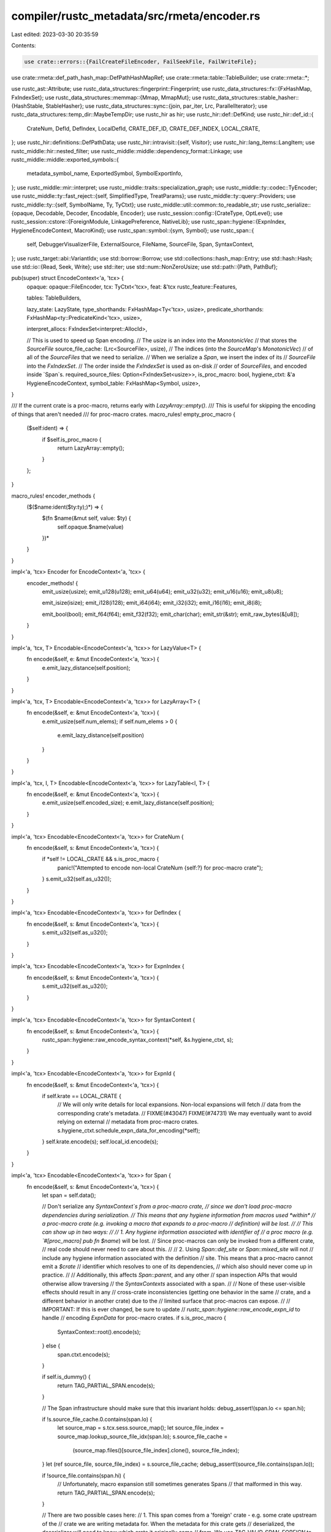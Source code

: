 compiler/rustc_metadata/src/rmeta/encoder.rs
============================================

Last edited: 2023-03-30 20:35:59

Contents:

.. code-block:: rs

    use crate::errors::{FailCreateFileEncoder, FailSeekFile, FailWriteFile};
use crate::rmeta::def_path_hash_map::DefPathHashMapRef;
use crate::rmeta::table::TableBuilder;
use crate::rmeta::*;

use rustc_ast::Attribute;
use rustc_data_structures::fingerprint::Fingerprint;
use rustc_data_structures::fx::{FxHashMap, FxIndexSet};
use rustc_data_structures::memmap::{Mmap, MmapMut};
use rustc_data_structures::stable_hasher::{HashStable, StableHasher};
use rustc_data_structures::sync::{join, par_iter, Lrc, ParallelIterator};
use rustc_data_structures::temp_dir::MaybeTempDir;
use rustc_hir as hir;
use rustc_hir::def::DefKind;
use rustc_hir::def_id::{
    CrateNum, DefId, DefIndex, LocalDefId, CRATE_DEF_ID, CRATE_DEF_INDEX, LOCAL_CRATE,
};
use rustc_hir::definitions::DefPathData;
use rustc_hir::intravisit::{self, Visitor};
use rustc_hir::lang_items::LangItem;
use rustc_middle::hir::nested_filter;
use rustc_middle::middle::dependency_format::Linkage;
use rustc_middle::middle::exported_symbols::{
    metadata_symbol_name, ExportedSymbol, SymbolExportInfo,
};
use rustc_middle::mir::interpret;
use rustc_middle::traits::specialization_graph;
use rustc_middle::ty::codec::TyEncoder;
use rustc_middle::ty::fast_reject::{self, SimplifiedType, TreatParams};
use rustc_middle::ty::query::Providers;
use rustc_middle::ty::{self, SymbolName, Ty, TyCtxt};
use rustc_middle::util::common::to_readable_str;
use rustc_serialize::{opaque, Decodable, Decoder, Encodable, Encoder};
use rustc_session::config::{CrateType, OptLevel};
use rustc_session::cstore::{ForeignModule, LinkagePreference, NativeLib};
use rustc_span::hygiene::{ExpnIndex, HygieneEncodeContext, MacroKind};
use rustc_span::symbol::{sym, Symbol};
use rustc_span::{
    self, DebuggerVisualizerFile, ExternalSource, FileName, SourceFile, Span, SyntaxContext,
};
use rustc_target::abi::VariantIdx;
use std::borrow::Borrow;
use std::collections::hash_map::Entry;
use std::hash::Hash;
use std::io::{Read, Seek, Write};
use std::iter;
use std::num::NonZeroUsize;
use std::path::{Path, PathBuf};

pub(super) struct EncodeContext<'a, 'tcx> {
    opaque: opaque::FileEncoder,
    tcx: TyCtxt<'tcx>,
    feat: &'tcx rustc_feature::Features,

    tables: TableBuilders,

    lazy_state: LazyState,
    type_shorthands: FxHashMap<Ty<'tcx>, usize>,
    predicate_shorthands: FxHashMap<ty::PredicateKind<'tcx>, usize>,

    interpret_allocs: FxIndexSet<interpret::AllocId>,

    // This is used to speed up Span encoding.
    // The `usize` is an index into the `MonotonicVec`
    // that stores the `SourceFile`
    source_file_cache: (Lrc<SourceFile>, usize),
    // The indices (into the `SourceMap`'s `MonotonicVec`)
    // of all of the `SourceFiles` that we need to serialize.
    // When we serialize a `Span`, we insert the index of its
    // `SourceFile` into the `FxIndexSet`.
    // The order inside the `FxIndexSet` is used as on-disk
    // order of `SourceFiles`, and encoded inside `Span`s.
    required_source_files: Option<FxIndexSet<usize>>,
    is_proc_macro: bool,
    hygiene_ctxt: &'a HygieneEncodeContext,
    symbol_table: FxHashMap<Symbol, usize>,
}

/// If the current crate is a proc-macro, returns early with `LazyArray::empty()`.
/// This is useful for skipping the encoding of things that aren't needed
/// for proc-macro crates.
macro_rules! empty_proc_macro {
    ($self:ident) => {
        if $self.is_proc_macro {
            return LazyArray::empty();
        }
    };
}

macro_rules! encoder_methods {
    ($($name:ident($ty:ty);)*) => {
        $(fn $name(&mut self, value: $ty) {
            self.opaque.$name(value)
        })*
    }
}

impl<'a, 'tcx> Encoder for EncodeContext<'a, 'tcx> {
    encoder_methods! {
        emit_usize(usize);
        emit_u128(u128);
        emit_u64(u64);
        emit_u32(u32);
        emit_u16(u16);
        emit_u8(u8);

        emit_isize(isize);
        emit_i128(i128);
        emit_i64(i64);
        emit_i32(i32);
        emit_i16(i16);
        emit_i8(i8);

        emit_bool(bool);
        emit_f64(f64);
        emit_f32(f32);
        emit_char(char);
        emit_str(&str);
        emit_raw_bytes(&[u8]);
    }
}

impl<'a, 'tcx, T> Encodable<EncodeContext<'a, 'tcx>> for LazyValue<T> {
    fn encode(&self, e: &mut EncodeContext<'a, 'tcx>) {
        e.emit_lazy_distance(self.position);
    }
}

impl<'a, 'tcx, T> Encodable<EncodeContext<'a, 'tcx>> for LazyArray<T> {
    fn encode(&self, e: &mut EncodeContext<'a, 'tcx>) {
        e.emit_usize(self.num_elems);
        if self.num_elems > 0 {
            e.emit_lazy_distance(self.position)
        }
    }
}

impl<'a, 'tcx, I, T> Encodable<EncodeContext<'a, 'tcx>> for LazyTable<I, T> {
    fn encode(&self, e: &mut EncodeContext<'a, 'tcx>) {
        e.emit_usize(self.encoded_size);
        e.emit_lazy_distance(self.position);
    }
}

impl<'a, 'tcx> Encodable<EncodeContext<'a, 'tcx>> for CrateNum {
    fn encode(&self, s: &mut EncodeContext<'a, 'tcx>) {
        if *self != LOCAL_CRATE && s.is_proc_macro {
            panic!("Attempted to encode non-local CrateNum {self:?} for proc-macro crate");
        }
        s.emit_u32(self.as_u32());
    }
}

impl<'a, 'tcx> Encodable<EncodeContext<'a, 'tcx>> for DefIndex {
    fn encode(&self, s: &mut EncodeContext<'a, 'tcx>) {
        s.emit_u32(self.as_u32());
    }
}

impl<'a, 'tcx> Encodable<EncodeContext<'a, 'tcx>> for ExpnIndex {
    fn encode(&self, s: &mut EncodeContext<'a, 'tcx>) {
        s.emit_u32(self.as_u32());
    }
}

impl<'a, 'tcx> Encodable<EncodeContext<'a, 'tcx>> for SyntaxContext {
    fn encode(&self, s: &mut EncodeContext<'a, 'tcx>) {
        rustc_span::hygiene::raw_encode_syntax_context(*self, &s.hygiene_ctxt, s);
    }
}

impl<'a, 'tcx> Encodable<EncodeContext<'a, 'tcx>> for ExpnId {
    fn encode(&self, s: &mut EncodeContext<'a, 'tcx>) {
        if self.krate == LOCAL_CRATE {
            // We will only write details for local expansions. Non-local expansions will fetch
            // data from the corresponding crate's metadata.
            // FIXME(#43047) FIXME(#74731) We may eventually want to avoid relying on external
            // metadata from proc-macro crates.
            s.hygiene_ctxt.schedule_expn_data_for_encoding(*self);
        }
        self.krate.encode(s);
        self.local_id.encode(s);
    }
}

impl<'a, 'tcx> Encodable<EncodeContext<'a, 'tcx>> for Span {
    fn encode(&self, s: &mut EncodeContext<'a, 'tcx>) {
        let span = self.data();

        // Don't serialize any `SyntaxContext`s from a proc-macro crate,
        // since we don't load proc-macro dependencies during serialization.
        // This means that any hygiene information from macros used *within*
        // a proc-macro crate (e.g. invoking a macro that expands to a proc-macro
        // definition) will be lost.
        //
        // This can show up in two ways:
        //
        // 1. Any hygiene information associated with identifier of
        // a proc macro (e.g. `#[proc_macro] pub fn $name`) will be lost.
        // Since proc-macros can only be invoked from a different crate,
        // real code should never need to care about this.
        //
        // 2. Using `Span::def_site` or `Span::mixed_site` will not
        // include any hygiene information associated with the definition
        // site. This means that a proc-macro cannot emit a `$crate`
        // identifier which resolves to one of its dependencies,
        // which also should never come up in practice.
        //
        // Additionally, this affects `Span::parent`, and any other
        // span inspection APIs that would otherwise allow traversing
        // the `SyntaxContexts` associated with a span.
        //
        // None of these user-visible effects should result in any
        // cross-crate inconsistencies (getting one behavior in the same
        // crate, and a different behavior in another crate) due to the
        // limited surface that proc-macros can expose.
        //
        // IMPORTANT: If this is ever changed, be sure to update
        // `rustc_span::hygiene::raw_encode_expn_id` to handle
        // encoding `ExpnData` for proc-macro crates.
        if s.is_proc_macro {
            SyntaxContext::root().encode(s);
        } else {
            span.ctxt.encode(s);
        }

        if self.is_dummy() {
            return TAG_PARTIAL_SPAN.encode(s);
        }

        // The Span infrastructure should make sure that this invariant holds:
        debug_assert!(span.lo <= span.hi);

        if !s.source_file_cache.0.contains(span.lo) {
            let source_map = s.tcx.sess.source_map();
            let source_file_index = source_map.lookup_source_file_idx(span.lo);
            s.source_file_cache =
                (source_map.files()[source_file_index].clone(), source_file_index);
        }
        let (ref source_file, source_file_index) = s.source_file_cache;
        debug_assert!(source_file.contains(span.lo));

        if !source_file.contains(span.hi) {
            // Unfortunately, macro expansion still sometimes generates Spans
            // that malformed in this way.
            return TAG_PARTIAL_SPAN.encode(s);
        }

        // There are two possible cases here:
        // 1. This span comes from a 'foreign' crate - e.g. some crate upstream of the
        // crate we are writing metadata for. When the metadata for *this* crate gets
        // deserialized, the deserializer will need to know which crate it originally came
        // from. We use `TAG_VALID_SPAN_FOREIGN` to indicate that a `CrateNum` should
        // be deserialized after the rest of the span data, which tells the deserializer
        // which crate contains the source map information.
        // 2. This span comes from our own crate. No special handling is needed - we just
        // write `TAG_VALID_SPAN_LOCAL` to let the deserializer know that it should use
        // our own source map information.
        //
        // If we're a proc-macro crate, we always treat this as a local `Span`.
        // In `encode_source_map`, we serialize foreign `SourceFile`s into our metadata
        // if we're a proc-macro crate.
        // This allows us to avoid loading the dependencies of proc-macro crates: all of
        // the information we need to decode `Span`s is stored in the proc-macro crate.
        let (tag, metadata_index) = if source_file.is_imported() && !s.is_proc_macro {
            // To simplify deserialization, we 'rebase' this span onto the crate it originally came
            // from (the crate that 'owns' the file it references. These rebased 'lo' and 'hi'
            // values are relative to the source map information for the 'foreign' crate whose
            // CrateNum we write into the metadata. This allows `imported_source_files` to binary
            // search through the 'foreign' crate's source map information, using the
            // deserialized 'lo' and 'hi' values directly.
            //
            // All of this logic ensures that the final result of deserialization is a 'normal'
            // Span that can be used without any additional trouble.
            let metadata_index = {
                // Introduce a new scope so that we drop the 'lock()' temporary
                match &*source_file.external_src.lock() {
                    ExternalSource::Foreign { metadata_index, .. } => *metadata_index,
                    src => panic!("Unexpected external source {src:?}"),
                }
            };

            (TAG_VALID_SPAN_FOREIGN, metadata_index)
        } else {
            // Record the fact that we need to encode the data for this `SourceFile`
            let source_files =
                s.required_source_files.as_mut().expect("Already encoded SourceMap!");
            let (metadata_index, _) = source_files.insert_full(source_file_index);
            let metadata_index: u32 =
                metadata_index.try_into().expect("cannot export more than U32_MAX files");

            (TAG_VALID_SPAN_LOCAL, metadata_index)
        };

        // Encode the start position relative to the file start, so we profit more from the
        // variable-length integer encoding.
        let lo = span.lo - source_file.start_pos;

        // Encode length which is usually less than span.hi and profits more
        // from the variable-length integer encoding that we use.
        let len = span.hi - span.lo;

        tag.encode(s);
        lo.encode(s);
        len.encode(s);

        // Encode the index of the `SourceFile` for the span, in order to make decoding faster.
        metadata_index.encode(s);

        if tag == TAG_VALID_SPAN_FOREIGN {
            // This needs to be two lines to avoid holding the `s.source_file_cache`
            // while calling `cnum.encode(s)`
            let cnum = s.source_file_cache.0.cnum;
            cnum.encode(s);
        }
    }
}

impl<'a, 'tcx> Encodable<EncodeContext<'a, 'tcx>> for Symbol {
    fn encode(&self, s: &mut EncodeContext<'a, 'tcx>) {
        // if symbol preinterned, emit tag and symbol index
        if self.is_preinterned() {
            s.opaque.emit_u8(SYMBOL_PREINTERNED);
            s.opaque.emit_u32(self.as_u32());
        } else {
            // otherwise write it as string or as offset to it
            match s.symbol_table.entry(*self) {
                Entry::Vacant(o) => {
                    s.opaque.emit_u8(SYMBOL_STR);
                    let pos = s.opaque.position();
                    o.insert(pos);
                    s.emit_str(self.as_str());
                }
                Entry::Occupied(o) => {
                    let x = *o.get();
                    s.emit_u8(SYMBOL_OFFSET);
                    s.emit_usize(x);
                }
            }
        }
    }
}

impl<'a, 'tcx> TyEncoder for EncodeContext<'a, 'tcx> {
    const CLEAR_CROSS_CRATE: bool = true;

    type I = TyCtxt<'tcx>;

    fn position(&self) -> usize {
        self.opaque.position()
    }

    fn type_shorthands(&mut self) -> &mut FxHashMap<Ty<'tcx>, usize> {
        &mut self.type_shorthands
    }

    fn predicate_shorthands(&mut self) -> &mut FxHashMap<ty::PredicateKind<'tcx>, usize> {
        &mut self.predicate_shorthands
    }

    fn encode_alloc_id(&mut self, alloc_id: &rustc_middle::mir::interpret::AllocId) {
        let (index, _) = self.interpret_allocs.insert_full(*alloc_id);

        index.encode(self);
    }
}

// Shorthand for `$self.$tables.$table.set($def_id.index, $self.lazy_value($value))`, which would
// normally need extra variables to avoid errors about multiple mutable borrows.
macro_rules! record {
    ($self:ident.$tables:ident.$table:ident[$def_id:expr] <- $value:expr) => {{
        {
            let value = $value;
            let lazy = $self.lazy(value);
            $self.$tables.$table.set($def_id.index, lazy);
        }
    }};
}

// Shorthand for `$self.$tables.$table.set($def_id.index, $self.lazy_value($value))`, which would
// normally need extra variables to avoid errors about multiple mutable borrows.
macro_rules! record_array {
    ($self:ident.$tables:ident.$table:ident[$def_id:expr] <- $value:expr) => {{
        {
            let value = $value;
            let lazy = $self.lazy_array(value);
            $self.$tables.$table.set($def_id.index, lazy);
        }
    }};
}

impl<'a, 'tcx> EncodeContext<'a, 'tcx> {
    fn emit_lazy_distance(&mut self, position: NonZeroUsize) {
        let pos = position.get();
        let distance = match self.lazy_state {
            LazyState::NoNode => bug!("emit_lazy_distance: outside of a metadata node"),
            LazyState::NodeStart(start) => {
                let start = start.get();
                assert!(pos <= start);
                start - pos
            }
            LazyState::Previous(last_pos) => {
                assert!(
                    last_pos <= position,
                    "make sure that the calls to `lazy*` \
                     are in the same order as the metadata fields",
                );
                position.get() - last_pos.get()
            }
        };
        self.lazy_state = LazyState::Previous(NonZeroUsize::new(pos).unwrap());
        self.emit_usize(distance);
    }

    fn lazy<T: ParameterizedOverTcx, B: Borrow<T::Value<'tcx>>>(&mut self, value: B) -> LazyValue<T>
    where
        T::Value<'tcx>: Encodable<EncodeContext<'a, 'tcx>>,
    {
        let pos = NonZeroUsize::new(self.position()).unwrap();

        assert_eq!(self.lazy_state, LazyState::NoNode);
        self.lazy_state = LazyState::NodeStart(pos);
        value.borrow().encode(self);
        self.lazy_state = LazyState::NoNode;

        assert!(pos.get() <= self.position());

        LazyValue::from_position(pos)
    }

    fn lazy_array<T: ParameterizedOverTcx, I: IntoIterator<Item = B>, B: Borrow<T::Value<'tcx>>>(
        &mut self,
        values: I,
    ) -> LazyArray<T>
    where
        T::Value<'tcx>: Encodable<EncodeContext<'a, 'tcx>>,
    {
        let pos = NonZeroUsize::new(self.position()).unwrap();

        assert_eq!(self.lazy_state, LazyState::NoNode);
        self.lazy_state = LazyState::NodeStart(pos);
        let len = values.into_iter().map(|value| value.borrow().encode(self)).count();
        self.lazy_state = LazyState::NoNode;

        assert!(pos.get() <= self.position());

        LazyArray::from_position_and_num_elems(pos, len)
    }

    fn encode_info_for_items(&mut self) {
        self.encode_info_for_mod(CRATE_DEF_ID, self.tcx.hir().root_module());

        // Proc-macro crates only export proc-macro items, which are looked
        // up using `proc_macro_data`
        if self.is_proc_macro {
            return;
        }

        self.tcx.hir().visit_all_item_likes_in_crate(self);
    }

    fn encode_def_path_table(&mut self) {
        let table = self.tcx.def_path_table();
        if self.is_proc_macro {
            for def_index in std::iter::once(CRATE_DEF_INDEX)
                .chain(self.tcx.resolutions(()).proc_macros.iter().map(|p| p.local_def_index))
            {
                let def_key = self.lazy(table.def_key(def_index));
                let def_path_hash = table.def_path_hash(def_index);
                self.tables.def_keys.set(def_index, def_key);
                self.tables.def_path_hashes.set(def_index, def_path_hash);
            }
        } else {
            for (def_index, def_key, def_path_hash) in table.enumerated_keys_and_path_hashes() {
                let def_key = self.lazy(def_key);
                self.tables.def_keys.set(def_index, def_key);
                self.tables.def_path_hashes.set(def_index, *def_path_hash);
            }
        }
    }

    fn encode_def_path_hash_map(&mut self) -> LazyValue<DefPathHashMapRef<'static>> {
        self.lazy(DefPathHashMapRef::BorrowedFromTcx(self.tcx.def_path_hash_to_def_index_map()))
    }

    fn encode_source_map(&mut self) -> LazyTable<u32, LazyValue<rustc_span::SourceFile>> {
        let source_map = self.tcx.sess.source_map();
        let all_source_files = source_map.files();

        // By replacing the `Option` with `None`, we ensure that we can't
        // accidentally serialize any more `Span`s after the source map encoding
        // is done.
        let required_source_files = self.required_source_files.take().unwrap();

        let working_directory = &self.tcx.sess.opts.working_dir;

        let mut adapted = TableBuilder::default();

        // Only serialize `SourceFile`s that were used during the encoding of a `Span`.
        //
        // The order in which we encode source files is important here: the on-disk format for
        // `Span` contains the index of the corresponding `SourceFile`.
        for (on_disk_index, &source_file_index) in required_source_files.iter().enumerate() {
            let source_file = &all_source_files[source_file_index];
            // Don't serialize imported `SourceFile`s, unless we're in a proc-macro crate.
            assert!(!source_file.is_imported() || self.is_proc_macro);

            // At export time we expand all source file paths to absolute paths because
            // downstream compilation sessions can have a different compiler working
            // directory, so relative paths from this or any other upstream crate
            // won't be valid anymore.
            //
            // At this point we also erase the actual on-disk path and only keep
            // the remapped version -- as is necessary for reproducible builds.
            let mut source_file = match source_file.name {
                FileName::Real(ref original_file_name) => {
                    let adapted_file_name = source_map
                        .path_mapping()
                        .to_embeddable_absolute_path(original_file_name.clone(), working_directory);

                    if adapted_file_name != *original_file_name {
                        let mut adapted: SourceFile = (**source_file).clone();
                        adapted.name = FileName::Real(adapted_file_name);
                        adapted.name_hash = {
                            let mut hasher: StableHasher = StableHasher::new();
                            adapted.name.hash(&mut hasher);
                            hasher.finish::<u128>()
                        };
                        Lrc::new(adapted)
                    } else {
                        // Nothing to adapt
                        source_file.clone()
                    }
                }
                // expanded code, not from a file
                _ => source_file.clone(),
            };

            // We're serializing this `SourceFile` into our crate metadata,
            // so mark it as coming from this crate.
            // This also ensures that we don't try to deserialize the
            // `CrateNum` for a proc-macro dependency - since proc macro
            // dependencies aren't loaded when we deserialize a proc-macro,
            // trying to remap the `CrateNum` would fail.
            if self.is_proc_macro {
                Lrc::make_mut(&mut source_file).cnum = LOCAL_CRATE;
            }

            let on_disk_index: u32 =
                on_disk_index.try_into().expect("cannot export more than U32_MAX files");
            adapted.set(on_disk_index, self.lazy(source_file));
        }

        adapted.encode(&mut self.opaque)
    }

    fn encode_crate_root(&mut self) -> LazyValue<CrateRoot> {
        let tcx = self.tcx;
        let mut stats: Vec<(&'static str, usize)> = Vec::with_capacity(32);

        macro_rules! stat {
            ($label:literal, $f:expr) => {{
                let orig_pos = self.position();
                let res = $f();
                stats.push(($label, self.position() - orig_pos));
                res
            }};
        }

        // We have already encoded some things. Get their combined size from the current position.
        stats.push(("preamble", self.position()));

        let (crate_deps, dylib_dependency_formats) =
            stat!("dep", || (self.encode_crate_deps(), self.encode_dylib_dependency_formats()));

        let lib_features = stat!("lib-features", || self.encode_lib_features());

        let stability_implications =
            stat!("stability-implications", || self.encode_stability_implications());

        let (lang_items, lang_items_missing) = stat!("lang-items", || {
            (self.encode_lang_items(), self.encode_lang_items_missing())
        });

        let diagnostic_items = stat!("diagnostic-items", || self.encode_diagnostic_items());

        let native_libraries = stat!("native-libs", || self.encode_native_libraries());

        let foreign_modules = stat!("foreign-modules", || self.encode_foreign_modules());

        _ = stat!("def-path-table", || self.encode_def_path_table());

        // Encode the def IDs of traits, for rustdoc and diagnostics.
        let traits = stat!("traits", || self.encode_traits());

        // Encode the def IDs of impls, for coherence checking.
        let impls = stat!("impls", || self.encode_impls());

        let incoherent_impls = stat!("incoherent-impls", || self.encode_incoherent_impls());

        _ = stat!("mir", || self.encode_mir());

        _ = stat!("items", || {
            self.encode_def_ids();
            self.encode_info_for_items();
        });

        let interpret_alloc_index = stat!("interpret-alloc-index", || {
            let mut interpret_alloc_index = Vec::new();
            let mut n = 0;
            trace!("beginning to encode alloc ids");
            loop {
                let new_n = self.interpret_allocs.len();
                // if we have found new ids, serialize those, too
                if n == new_n {
                    // otherwise, abort
                    break;
                }
                trace!("encoding {} further alloc ids", new_n - n);
                for idx in n..new_n {
                    let id = self.interpret_allocs[idx];
                    let pos = self.position() as u32;
                    interpret_alloc_index.push(pos);
                    interpret::specialized_encode_alloc_id(self, tcx, id);
                }
                n = new_n;
            }
            self.lazy_array(interpret_alloc_index)
        });

        // Encode the proc macro data. This affects `tables`, so we need to do this before we
        // encode the tables. This overwrites def_keys, so it must happen after
        // encode_def_path_table.
        let proc_macro_data = stat!("proc-macro-data", || self.encode_proc_macros());

        let tables = stat!("tables", || self.tables.encode(&mut self.opaque));

        let debugger_visualizers =
            stat!("debugger-visualizers", || self.encode_debugger_visualizers());

        // Encode exported symbols info. This is prefetched in `encode_metadata` so we encode
        // this as late as possible to give the prefetching as much time as possible to complete.
        let exported_symbols = stat!("exported-symbols", || {
            self.encode_exported_symbols(&tcx.exported_symbols(LOCAL_CRATE))
        });

        // Encode the hygiene data.
        // IMPORTANT: this *must* be the last thing that we encode (other than `SourceMap`). The
        // process of encoding other items (e.g. `optimized_mir`) may cause us to load data from
        // the incremental cache. If this causes us to deserialize a `Span`, then we may load
        // additional `SyntaxContext`s into the global `HygieneData`. Therefore, we need to encode
        // the hygiene data last to ensure that we encode any `SyntaxContext`s that might be used.
        let (syntax_contexts, expn_data, expn_hashes) = stat!("hygiene", || self.encode_hygiene());

        let def_path_hash_map = stat!("def-path-hash-map", || self.encode_def_path_hash_map());

        // Encode source_map. This needs to be done last, because encoding `Span`s tells us which
        // `SourceFiles` we actually need to encode.
        let source_map = stat!("source-map", || self.encode_source_map());

        let root = stat!("final", || {
            let attrs = tcx.hir().krate_attrs();
            self.lazy(CrateRoot {
                name: tcx.crate_name(LOCAL_CRATE),
                extra_filename: tcx.sess.opts.cg.extra_filename.clone(),
                triple: tcx.sess.opts.target_triple.clone(),
                hash: tcx.crate_hash(LOCAL_CRATE),
                stable_crate_id: tcx.def_path_hash(LOCAL_CRATE.as_def_id()).stable_crate_id(),
                required_panic_strategy: tcx.required_panic_strategy(LOCAL_CRATE),
                panic_in_drop_strategy: tcx.sess.opts.unstable_opts.panic_in_drop,
                edition: tcx.sess.edition(),
                has_global_allocator: tcx.has_global_allocator(LOCAL_CRATE),
                has_alloc_error_handler: tcx.has_alloc_error_handler(LOCAL_CRATE),
                has_panic_handler: tcx.has_panic_handler(LOCAL_CRATE),
                has_default_lib_allocator: tcx
                    .sess
                    .contains_name(&attrs, sym::default_lib_allocator),
                proc_macro_data,
                debugger_visualizers,
                compiler_builtins: tcx.sess.contains_name(&attrs, sym::compiler_builtins),
                needs_allocator: tcx.sess.contains_name(&attrs, sym::needs_allocator),
                needs_panic_runtime: tcx.sess.contains_name(&attrs, sym::needs_panic_runtime),
                no_builtins: tcx.sess.contains_name(&attrs, sym::no_builtins),
                panic_runtime: tcx.sess.contains_name(&attrs, sym::panic_runtime),
                profiler_runtime: tcx.sess.contains_name(&attrs, sym::profiler_runtime),
                symbol_mangling_version: tcx.sess.opts.get_symbol_mangling_version(),

                crate_deps,
                dylib_dependency_formats,
                lib_features,
                stability_implications,
                lang_items,
                diagnostic_items,
                lang_items_missing,
                native_libraries,
                foreign_modules,
                source_map,
                traits,
                impls,
                incoherent_impls,
                exported_symbols,
                interpret_alloc_index,
                tables,
                syntax_contexts,
                expn_data,
                expn_hashes,
                def_path_hash_map,
            })
        });

        let total_bytes = self.position();

        let computed_total_bytes: usize = stats.iter().map(|(_, size)| size).sum();
        assert_eq!(total_bytes, computed_total_bytes);

        if tcx.sess.opts.unstable_opts.meta_stats {
            self.opaque.flush();

            // Rewind and re-read all the metadata to count the zero bytes we wrote.
            let pos_before_rewind = self.opaque.file().stream_position().unwrap();
            let mut zero_bytes = 0;
            self.opaque.file().rewind().unwrap();
            let file = std::io::BufReader::new(self.opaque.file());
            for e in file.bytes() {
                if e.unwrap() == 0 {
                    zero_bytes += 1;
                }
            }
            assert_eq!(self.opaque.file().stream_position().unwrap(), pos_before_rewind);

            stats.sort_by_key(|&(_, usize)| usize);

            let prefix = "meta-stats";
            let perc = |bytes| (bytes * 100) as f64 / total_bytes as f64;

            eprintln!("{prefix} METADATA STATS");
            eprintln!("{} {:<23}{:>10}", prefix, "Section", "Size");
            eprintln!("{prefix} ----------------------------------------------------------------");
            for (label, size) in stats {
                eprintln!(
                    "{} {:<23}{:>10} ({:4.1}%)",
                    prefix,
                    label,
                    to_readable_str(size),
                    perc(size)
                );
            }
            eprintln!("{prefix} ----------------------------------------------------------------");
            eprintln!(
                "{} {:<23}{:>10} (of which {:.1}% are zero bytes)",
                prefix,
                "Total",
                to_readable_str(total_bytes),
                perc(zero_bytes)
            );
            eprintln!("{prefix}");
        }

        root
    }
}

/// Returns whether an attribute needs to be recorded in metadata, that is, if it's usable and
/// useful in downstream crates. Local-only attributes are an obvious example, but some
/// rustdoc-specific attributes can equally be of use while documenting the current crate only.
///
/// Removing these superfluous attributes speeds up compilation by making the metadata smaller.
///
/// Note: the `is_def_id_public` parameter is used to cache whether the given `DefId` has a public
/// visibility: this is a piece of data that can be computed once per defid, and not once per
/// attribute. Some attributes would only be usable downstream if they are public.
#[inline]
fn should_encode_attr(
    tcx: TyCtxt<'_>,
    attr: &Attribute,
    def_id: LocalDefId,
    is_def_id_public: &mut Option<bool>,
) -> bool {
    if rustc_feature::is_builtin_only_local(attr.name_or_empty()) {
        // Attributes marked local-only don't need to be encoded for downstream crates.
        false
    } else if attr.doc_str().is_some() {
        // We keep all public doc comments because they might be "imported" into downstream crates
        // if they use `#[doc(inline)]` to copy an item's documentation into their own.
        *is_def_id_public.get_or_insert_with(|| tcx.effective_visibilities(()).is_exported(def_id))
    } else if attr.has_name(sym::doc) {
        // If this is a `doc` attribute, and it's marked `inline` (as in `#[doc(inline)]`), we can
        // remove it. It won't be inlinable in downstream crates.
        attr.meta_item_list().map(|l| l.iter().any(|l| !l.has_name(sym::inline))).unwrap_or(false)
    } else {
        true
    }
}

fn should_encode_visibility(def_kind: DefKind) -> bool {
    match def_kind {
        DefKind::Mod
        | DefKind::Struct
        | DefKind::Union
        | DefKind::Enum
        | DefKind::Variant
        | DefKind::Trait
        | DefKind::TyAlias
        | DefKind::ForeignTy
        | DefKind::TraitAlias
        | DefKind::AssocTy
        | DefKind::Fn
        | DefKind::Const
        | DefKind::Static(..)
        | DefKind::Ctor(..)
        | DefKind::AssocFn
        | DefKind::AssocConst
        | DefKind::Macro(..)
        | DefKind::Use
        | DefKind::ForeignMod
        | DefKind::OpaqueTy
        | DefKind::ImplTraitPlaceholder
        | DefKind::Impl
        | DefKind::Field => true,
        DefKind::TyParam
        | DefKind::ConstParam
        | DefKind::LifetimeParam
        | DefKind::AnonConst
        | DefKind::InlineConst
        | DefKind::GlobalAsm
        | DefKind::Closure
        | DefKind::Generator
        | DefKind::ExternCrate => false,
    }
}

fn should_encode_stability(def_kind: DefKind) -> bool {
    match def_kind {
        DefKind::Mod
        | DefKind::Ctor(..)
        | DefKind::Variant
        | DefKind::Field
        | DefKind::Struct
        | DefKind::AssocTy
        | DefKind::AssocFn
        | DefKind::AssocConst
        | DefKind::TyParam
        | DefKind::ConstParam
        | DefKind::Static(..)
        | DefKind::Const
        | DefKind::Fn
        | DefKind::ForeignMod
        | DefKind::TyAlias
        | DefKind::OpaqueTy
        | DefKind::ImplTraitPlaceholder
        | DefKind::Enum
        | DefKind::Union
        | DefKind::Impl
        | DefKind::Trait
        | DefKind::TraitAlias
        | DefKind::Macro(..)
        | DefKind::ForeignTy => true,
        DefKind::Use
        | DefKind::LifetimeParam
        | DefKind::AnonConst
        | DefKind::InlineConst
        | DefKind::GlobalAsm
        | DefKind::Closure
        | DefKind::Generator
        | DefKind::ExternCrate => false,
    }
}

/// Whether we should encode MIR.
///
/// Computing, optimizing and encoding the MIR is a relatively expensive operation.
/// We want to avoid this work when not required. Therefore:
/// - we only compute `mir_for_ctfe` on items with const-eval semantics;
/// - we skip `optimized_mir` for check runs.
///
/// Return a pair, resp. for CTFE and for LLVM.
fn should_encode_mir(tcx: TyCtxt<'_>, def_id: LocalDefId) -> (bool, bool) {
    match tcx.def_kind(def_id) {
        // Constructors
        DefKind::Ctor(_, _) => {
            let mir_opt_base = tcx.sess.opts.output_types.should_codegen()
                || tcx.sess.opts.unstable_opts.always_encode_mir;
            (true, mir_opt_base)
        }
        // Constants
        DefKind::AnonConst
        | DefKind::InlineConst
        | DefKind::AssocConst
        | DefKind::Static(..)
        | DefKind::Const => (true, false),
        // Full-fledged functions + closures
        DefKind::AssocFn | DefKind::Fn | DefKind::Closure => {
            let generics = tcx.generics_of(def_id);
            let needs_inline = (generics.requires_monomorphization(tcx)
                || tcx.codegen_fn_attrs(def_id).requests_inline())
                && tcx.sess.opts.output_types.should_codegen();
            // The function has a `const` modifier or is in a `#[const_trait]`.
            let is_const_fn = tcx.is_const_fn_raw(def_id.to_def_id())
                || tcx.is_const_default_method(def_id.to_def_id());
            let always_encode_mir = tcx.sess.opts.unstable_opts.always_encode_mir;
            (is_const_fn, needs_inline || always_encode_mir)
        }
        // Generators require optimized MIR to compute layout.
        DefKind::Generator => (false, true),
        // The others don't have MIR.
        _ => (false, false),
    }
}

fn should_encode_variances(def_kind: DefKind) -> bool {
    match def_kind {
        DefKind::Struct
        | DefKind::Union
        | DefKind::Enum
        | DefKind::Variant
        | DefKind::OpaqueTy
        | DefKind::ImplTraitPlaceholder
        | DefKind::Fn
        | DefKind::Ctor(..)
        | DefKind::AssocFn => true,
        DefKind::Mod
        | DefKind::Field
        | DefKind::AssocTy
        | DefKind::AssocConst
        | DefKind::TyParam
        | DefKind::ConstParam
        | DefKind::Static(..)
        | DefKind::Const
        | DefKind::ForeignMod
        | DefKind::TyAlias
        | DefKind::Impl
        | DefKind::Trait
        | DefKind::TraitAlias
        | DefKind::Macro(..)
        | DefKind::ForeignTy
        | DefKind::Use
        | DefKind::LifetimeParam
        | DefKind::AnonConst
        | DefKind::InlineConst
        | DefKind::GlobalAsm
        | DefKind::Closure
        | DefKind::Generator
        | DefKind::ExternCrate => false,
    }
}

fn should_encode_generics(def_kind: DefKind) -> bool {
    match def_kind {
        DefKind::Struct
        | DefKind::Union
        | DefKind::Enum
        | DefKind::Variant
        | DefKind::Trait
        | DefKind::TyAlias
        | DefKind::ForeignTy
        | DefKind::TraitAlias
        | DefKind::AssocTy
        | DefKind::Fn
        | DefKind::Const
        | DefKind::Static(..)
        | DefKind::Ctor(..)
        | DefKind::AssocFn
        | DefKind::AssocConst
        | DefKind::AnonConst
        | DefKind::InlineConst
        | DefKind::OpaqueTy
        | DefKind::ImplTraitPlaceholder
        | DefKind::Impl
        | DefKind::Field
        | DefKind::TyParam
        | DefKind::Closure
        | DefKind::Generator => true,
        DefKind::Mod
        | DefKind::ForeignMod
        | DefKind::ConstParam
        | DefKind::Macro(..)
        | DefKind::Use
        | DefKind::LifetimeParam
        | DefKind::GlobalAsm
        | DefKind::ExternCrate => false,
    }
}

fn should_encode_type(tcx: TyCtxt<'_>, def_id: LocalDefId, def_kind: DefKind) -> bool {
    match def_kind {
        DefKind::Struct
        | DefKind::Union
        | DefKind::Enum
        | DefKind::Variant
        | DefKind::Ctor(..)
        | DefKind::Field
        | DefKind::Fn
        | DefKind::Const
        | DefKind::Static(..)
        | DefKind::TyAlias
        | DefKind::OpaqueTy
        | DefKind::ForeignTy
        | DefKind::Impl
        | DefKind::AssocFn
        | DefKind::AssocConst
        | DefKind::Closure
        | DefKind::Generator
        | DefKind::ConstParam
        | DefKind::AnonConst
        | DefKind::InlineConst => true,

        DefKind::ImplTraitPlaceholder => {
            let parent_def_id = tcx.impl_trait_in_trait_parent(def_id.to_def_id());
            let assoc_item = tcx.associated_item(parent_def_id);
            match assoc_item.container {
                // Always encode an RPIT in an impl fn, since it always has a body
                ty::AssocItemContainer::ImplContainer => true,
                ty::AssocItemContainer::TraitContainer => {
                    // Encode an RPIT for a trait only if the trait has a default body
                    assoc_item.defaultness(tcx).has_value()
                }
            }
        }

        DefKind::AssocTy => {
            let assoc_item = tcx.associated_item(def_id);
            match assoc_item.container {
                ty::AssocItemContainer::ImplContainer => true,
                ty::AssocItemContainer::TraitContainer => assoc_item.defaultness(tcx).has_value(),
            }
        }
        DefKind::TyParam => {
            let hir::Node::GenericParam(param) = tcx.hir().get_by_def_id(def_id) else { bug!() };
            let hir::GenericParamKind::Type { default, .. } = param.kind else { bug!() };
            default.is_some()
        }

        DefKind::Trait
        | DefKind::TraitAlias
        | DefKind::Mod
        | DefKind::ForeignMod
        | DefKind::Macro(..)
        | DefKind::Use
        | DefKind::LifetimeParam
        | DefKind::GlobalAsm
        | DefKind::ExternCrate => false,
    }
}

fn should_encode_const(def_kind: DefKind) -> bool {
    match def_kind {
        DefKind::Const | DefKind::AssocConst | DefKind::AnonConst => true,

        DefKind::Struct
        | DefKind::Union
        | DefKind::Enum
        | DefKind::Variant
        | DefKind::Ctor(..)
        | DefKind::Field
        | DefKind::Fn
        | DefKind::Static(..)
        | DefKind::TyAlias
        | DefKind::OpaqueTy
        | DefKind::ImplTraitPlaceholder
        | DefKind::ForeignTy
        | DefKind::Impl
        | DefKind::AssocFn
        | DefKind::Closure
        | DefKind::Generator
        | DefKind::ConstParam
        | DefKind::InlineConst
        | DefKind::AssocTy
        | DefKind::TyParam
        | DefKind::Trait
        | DefKind::TraitAlias
        | DefKind::Mod
        | DefKind::ForeignMod
        | DefKind::Macro(..)
        | DefKind::Use
        | DefKind::LifetimeParam
        | DefKind::GlobalAsm
        | DefKind::ExternCrate => false,
    }
}

fn should_encode_trait_impl_trait_tys(tcx: TyCtxt<'_>, def_id: DefId) -> bool {
    if tcx.def_kind(def_id) != DefKind::AssocFn {
        return false;
    }

    let Some(item) = tcx.opt_associated_item(def_id) else { return false; };
    if item.container != ty::AssocItemContainer::ImplContainer {
        return false;
    }

    let Some(trait_item_def_id) = item.trait_item_def_id else { return false; };

    // FIXME(RPITIT): This does a somewhat manual walk through the signature
    // of the trait fn to look for any RPITITs, but that's kinda doing a lot
    // of work. We can probably remove this when we refactor RPITITs to be
    // associated types.
    tcx.fn_sig(trait_item_def_id).skip_binder().output().walk().any(|arg| {
        if let ty::GenericArgKind::Type(ty) = arg.unpack()
            && let ty::Alias(ty::Projection, data) = ty.kind()
            && tcx.def_kind(data.def_id) == DefKind::ImplTraitPlaceholder
        {
            true
        } else {
            false
        }
    })
}

impl<'a, 'tcx> EncodeContext<'a, 'tcx> {
    fn encode_attrs(&mut self, def_id: LocalDefId) {
        let tcx = self.tcx;
        let mut is_public: Option<bool> = None;

        let mut attrs = tcx
            .hir()
            .attrs(tcx.hir().local_def_id_to_hir_id(def_id))
            .iter()
            .filter(move |attr| should_encode_attr(tcx, attr, def_id, &mut is_public));

        record_array!(self.tables.attributes[def_id.to_def_id()] <- attrs.clone());
        if attrs.any(|attr| attr.may_have_doc_links()) {
            self.tables.may_have_doc_links.set(def_id.local_def_index, ());
        }
    }

    fn encode_def_ids(&mut self) {
        if self.is_proc_macro {
            return;
        }
        let tcx = self.tcx;
        for local_id in tcx.iter_local_def_id() {
            let def_id = local_id.to_def_id();
            let def_kind = tcx.opt_def_kind(local_id);
            let Some(def_kind) = def_kind else { continue };
            self.tables.opt_def_kind.set(def_id.index, def_kind);
            let def_span = tcx.def_span(local_id);
            record!(self.tables.def_span[def_id] <- def_span);
            self.encode_attrs(local_id);
            record!(self.tables.expn_that_defined[def_id] <- self.tcx.expn_that_defined(def_id));
            if let Some(ident_span) = tcx.def_ident_span(def_id) {
                record!(self.tables.def_ident_span[def_id] <- ident_span);
            }
            if def_kind.has_codegen_attrs() {
                record!(self.tables.codegen_fn_attrs[def_id] <- self.tcx.codegen_fn_attrs(def_id));
            }
            if should_encode_visibility(def_kind) {
                let vis =
                    self.tcx.local_visibility(local_id).map_id(|def_id| def_id.local_def_index);
                record!(self.tables.visibility[def_id] <- vis);
            }
            if should_encode_stability(def_kind) {
                self.encode_stability(def_id);
                self.encode_const_stability(def_id);
                self.encode_default_body_stability(def_id);
                self.encode_deprecation(def_id);
            }
            if should_encode_variances(def_kind) {
                let v = self.tcx.variances_of(def_id);
                record_array!(self.tables.variances_of[def_id] <- v);
            }
            if should_encode_generics(def_kind) {
                let g = tcx.generics_of(def_id);
                record!(self.tables.generics_of[def_id] <- g);
                record!(self.tables.explicit_predicates_of[def_id] <- self.tcx.explicit_predicates_of(def_id));
                let inferred_outlives = self.tcx.inferred_outlives_of(def_id);
                if !inferred_outlives.is_empty() {
                    record_array!(self.tables.inferred_outlives_of[def_id] <- inferred_outlives);
                }
            }
            if should_encode_type(tcx, local_id, def_kind) {
                record!(self.tables.type_of[def_id] <- self.tcx.type_of(def_id));
            }
            if let DefKind::TyParam = def_kind {
                let default = self.tcx.object_lifetime_default(def_id);
                record!(self.tables.object_lifetime_default[def_id] <- default);
            }
            if let DefKind::Trait | DefKind::TraitAlias = def_kind {
                record!(self.tables.super_predicates_of[def_id] <- self.tcx.super_predicates_of(def_id));
            }
            if let DefKind::Enum | DefKind::Struct | DefKind::Union = def_kind {
                let params_in_repr = self.tcx.params_in_repr(def_id);
                record!(self.tables.params_in_repr[def_id] <- params_in_repr);
            }
            if should_encode_trait_impl_trait_tys(tcx, def_id)
                && let Ok(table) = self.tcx.collect_return_position_impl_trait_in_trait_tys(def_id)
            {
                record!(self.tables.trait_impl_trait_tys[def_id] <- table);
            }
        }
        let inherent_impls = tcx.with_stable_hashing_context(|hcx| {
            tcx.crate_inherent_impls(()).inherent_impls.to_sorted(&hcx, true)
        });

        for (def_id, implementations) in inherent_impls {
            if implementations.is_empty() {
                continue;
            }
            record_array!(self.tables.inherent_impls[def_id.to_def_id()] <- implementations.iter().map(|&def_id| {
                assert!(def_id.is_local());
                def_id.index
            }));
        }
    }

    fn encode_enum_variant_info(&mut self, def: ty::AdtDef<'tcx>, index: VariantIdx) {
        let tcx = self.tcx;
        let variant = &def.variant(index);
        let def_id = variant.def_id;
        debug!("EncodeContext::encode_enum_variant_info({:?})", def_id);

        let data = VariantData {
            discr: variant.discr,
            ctor: variant.ctor.map(|(kind, def_id)| (kind, def_id.index)),
            is_non_exhaustive: variant.is_field_list_non_exhaustive(),
        };

        record!(self.tables.variant_data[def_id] <- data);
        self.tables.constness.set(def_id.index, hir::Constness::Const);
        record_array!(self.tables.children[def_id] <- variant.fields.iter().map(|f| {
            assert!(f.did.is_local());
            f.did.index
        }));
        if let Some((CtorKind::Fn, ctor_def_id)) = variant.ctor {
            // FIXME(eddyb) encode signature only in `encode_enum_variant_ctor`.
            record!(self.tables.fn_sig[def_id] <- tcx.fn_sig(ctor_def_id));
        }
    }

    fn encode_enum_variant_ctor(&mut self, def: ty::AdtDef<'tcx>, index: VariantIdx) {
        let variant = &def.variant(index);
        let Some((ctor_kind, def_id)) = variant.ctor else { return };
        debug!("EncodeContext::encode_enum_variant_ctor({:?})", def_id);

        // FIXME(eddyb) encode only the `CtorKind` for constructors.
        let data = VariantData {
            discr: variant.discr,
            ctor: Some((ctor_kind, def_id.index)),
            is_non_exhaustive: variant.is_field_list_non_exhaustive(),
        };

        record!(self.tables.variant_data[def_id] <- data);
        self.tables.constness.set(def_id.index, hir::Constness::Const);
        if ctor_kind == CtorKind::Fn {
            record!(self.tables.fn_sig[def_id] <- self.tcx.fn_sig(def_id));
        }
    }

    fn encode_info_for_mod(&mut self, local_def_id: LocalDefId, md: &hir::Mod<'_>) {
        let tcx = self.tcx;
        let def_id = local_def_id.to_def_id();
        debug!("EncodeContext::encode_info_for_mod({:?})", def_id);

        // If we are encoding a proc-macro crates, `encode_info_for_mod` will
        // only ever get called for the crate root. We still want to encode
        // the crate root for consistency with other crates (some of the resolver
        // code uses it). However, we skip encoding anything relating to child
        // items - we encode information about proc-macros later on.
        if self.is_proc_macro {
            // Encode this here because we don't do it in encode_def_ids.
            record!(self.tables.expn_that_defined[def_id] <- tcx.expn_that_defined(local_def_id));
        } else {
            record_array!(self.tables.children[def_id] <- iter::from_generator(|| {
                for item_id in md.item_ids {
                    match tcx.hir().item(*item_id).kind {
                        // Foreign items are planted into their parent modules
                        // from name resolution point of view.
                        hir::ItemKind::ForeignMod { items, .. } => {
                            for foreign_item in items {
                                yield foreign_item.id.owner_id.def_id.local_def_index;
                            }
                        }
                        // Only encode named non-reexport children, reexports are encoded
                        // separately and unnamed items are not used by name resolution.
                        hir::ItemKind::ExternCrate(..) => continue,
                        hir::ItemKind::Struct(ref vdata, _) => {
                            yield item_id.owner_id.def_id.local_def_index;
                            // Encode constructors which take a separate slot in value namespace.
                            if let Some(ctor_hir_id) = vdata.ctor_hir_id() {
                                yield tcx.hir().local_def_id(ctor_hir_id).local_def_index;
                            }
                        }
                        _ if tcx.def_key(item_id.owner_id.to_def_id()).get_opt_name().is_some() => {
                            yield item_id.owner_id.def_id.local_def_index;
                        }
                        _ => continue,
                    }
                }
            }));

            if let Some(reexports) = tcx.module_reexports(local_def_id) {
                assert!(!reexports.is_empty());
                record_array!(self.tables.module_reexports[def_id] <- reexports);
            }
        }
    }

    fn encode_struct_ctor(&mut self, adt_def: ty::AdtDef<'tcx>) {
        let variant = adt_def.non_enum_variant();
        let Some((ctor_kind, def_id)) = variant.ctor else { return };
        debug!("EncodeContext::encode_struct_ctor({:?})", def_id);

        let data = VariantData {
            discr: variant.discr,
            ctor: Some((ctor_kind, def_id.index)),
            is_non_exhaustive: variant.is_field_list_non_exhaustive(),
        };

        record!(self.tables.repr_options[def_id] <- adt_def.repr());
        record!(self.tables.variant_data[def_id] <- data);
        self.tables.constness.set(def_id.index, hir::Constness::Const);
        if ctor_kind == CtorKind::Fn {
            record!(self.tables.fn_sig[def_id] <- self.tcx.fn_sig(def_id));
        }
    }

    fn encode_explicit_item_bounds(&mut self, def_id: DefId) {
        debug!("EncodeContext::encode_explicit_item_bounds({:?})", def_id);
        let bounds = self.tcx.explicit_item_bounds(def_id);
        if !bounds.is_empty() {
            record_array!(self.tables.explicit_item_bounds[def_id] <- bounds);
        }
    }

    fn encode_info_for_trait_item(&mut self, def_id: DefId) {
        debug!("EncodeContext::encode_info_for_trait_item({:?})", def_id);
        let tcx = self.tcx;

        let impl_defaultness = tcx.impl_defaultness(def_id.expect_local());
        self.tables.impl_defaultness.set(def_id.index, impl_defaultness);
        let trait_item = tcx.associated_item(def_id);
        self.tables.assoc_container.set(def_id.index, trait_item.container);

        match trait_item.kind {
            ty::AssocKind::Const => {}
            ty::AssocKind::Fn => {
                record_array!(self.tables.fn_arg_names[def_id] <- tcx.fn_arg_names(def_id));
                self.tables.asyncness.set(def_id.index, tcx.asyncness(def_id));
                self.tables.constness.set(def_id.index, hir::Constness::NotConst);
            }
            ty::AssocKind::Type => {
                self.encode_explicit_item_bounds(def_id);
            }
        }
        if trait_item.kind == ty::AssocKind::Fn {
            record!(self.tables.fn_sig[def_id] <- tcx.fn_sig(def_id));
        }
    }

    fn encode_info_for_impl_item(&mut self, def_id: DefId) {
        debug!("EncodeContext::encode_info_for_impl_item({:?})", def_id);
        let tcx = self.tcx;

        let ast_item = self.tcx.hir().expect_impl_item(def_id.expect_local());
        self.tables.impl_defaultness.set(def_id.index, ast_item.defaultness);
        let impl_item = self.tcx.associated_item(def_id);
        self.tables.assoc_container.set(def_id.index, impl_item.container);

        match impl_item.kind {
            ty::AssocKind::Fn => {
                let hir::ImplItemKind::Fn(ref sig, body) = ast_item.kind else { bug!() };
                self.tables.asyncness.set(def_id.index, sig.header.asyncness);
                record_array!(self.tables.fn_arg_names[def_id] <- self.tcx.hir().body_param_names(body));
                // Can be inside `impl const Trait`, so using sig.header.constness is not reliable
                let constness = if self.tcx.is_const_fn_raw(def_id) {
                    hir::Constness::Const
                } else {
                    hir::Constness::NotConst
                };
                self.tables.constness.set(def_id.index, constness);
            }
            ty::AssocKind::Const | ty::AssocKind::Type => {}
        }
        if let Some(trait_item_def_id) = impl_item.trait_item_def_id {
            self.tables.trait_item_def_id.set(def_id.index, trait_item_def_id.into());
        }
        if impl_item.kind == ty::AssocKind::Fn {
            record!(self.tables.fn_sig[def_id] <- tcx.fn_sig(def_id));
            if tcx.is_intrinsic(def_id) {
                self.tables.is_intrinsic.set(def_id.index, ());
            }
        }
    }

    fn encode_mir(&mut self) {
        if self.is_proc_macro {
            return;
        }

        let tcx = self.tcx;

        let keys_and_jobs = tcx.mir_keys(()).iter().filter_map(|&def_id| {
            let (encode_const, encode_opt) = should_encode_mir(tcx, def_id);
            if encode_const || encode_opt { Some((def_id, encode_const, encode_opt)) } else { None }
        });
        for (def_id, encode_const, encode_opt) in keys_and_jobs {
            debug_assert!(encode_const || encode_opt);

            debug!("EntryBuilder::encode_mir({:?})", def_id);
            if encode_opt {
                record!(self.tables.optimized_mir[def_id.to_def_id()] <- tcx.optimized_mir(def_id));
            }
            if encode_const {
                record!(self.tables.mir_for_ctfe[def_id.to_def_id()] <- tcx.mir_for_ctfe(def_id));

                // FIXME(generic_const_exprs): this feels wrong to have in `encode_mir`
                let abstract_const = tcx.thir_abstract_const(def_id);
                if let Ok(Some(abstract_const)) = abstract_const {
                    record!(self.tables.thir_abstract_const[def_id.to_def_id()] <- abstract_const);
                }

                if should_encode_const(tcx.def_kind(def_id)) {
                    let qualifs = tcx.mir_const_qualif(def_id);
                    record!(self.tables.mir_const_qualif[def_id.to_def_id()] <- qualifs);
                    let body_id = tcx.hir().maybe_body_owned_by(def_id);
                    if let Some(body_id) = body_id {
                        let const_data = self.encode_rendered_const_for_body(body_id);
                        record!(self.tables.rendered_const[def_id.to_def_id()] <- const_data);
                    }
                }
            }
            record!(self.tables.promoted_mir[def_id.to_def_id()] <- tcx.promoted_mir(def_id));

            let instance =
                ty::InstanceDef::Item(ty::WithOptConstParam::unknown(def_id.to_def_id()));
            let unused = tcx.unused_generic_params(instance);
            if !unused.all_used() {
                record!(self.tables.unused_generic_params[def_id.to_def_id()] <- unused);
            }
        }

        // Encode all the deduced parameter attributes for everything that has MIR, even for items
        // that can't be inlined. But don't if we aren't optimizing in non-incremental mode, to
        // save the query traffic.
        if tcx.sess.opts.output_types.should_codegen()
            && tcx.sess.opts.optimize != OptLevel::No
            && tcx.sess.opts.incremental.is_none()
        {
            for &local_def_id in tcx.mir_keys(()) {
                if let DefKind::AssocFn | DefKind::Fn = tcx.def_kind(local_def_id) {
                    record_array!(self.tables.deduced_param_attrs[local_def_id.to_def_id()] <-
                        self.tcx.deduced_param_attrs(local_def_id.to_def_id()));
                }
            }
        }
    }

    fn encode_stability(&mut self, def_id: DefId) {
        debug!("EncodeContext::encode_stability({:?})", def_id);

        // The query lookup can take a measurable amount of time in crates with many items. Check if
        // the stability attributes are even enabled before using their queries.
        if self.feat.staged_api || self.tcx.sess.opts.unstable_opts.force_unstable_if_unmarked {
            if let Some(stab) = self.tcx.lookup_stability(def_id) {
                record!(self.tables.lookup_stability[def_id] <- stab)
            }
        }
    }

    fn encode_const_stability(&mut self, def_id: DefId) {
        debug!("EncodeContext::encode_const_stability({:?})", def_id);

        // The query lookup can take a measurable amount of time in crates with many items. Check if
        // the stability attributes are even enabled before using their queries.
        if self.feat.staged_api || self.tcx.sess.opts.unstable_opts.force_unstable_if_unmarked {
            if let Some(stab) = self.tcx.lookup_const_stability(def_id) {
                record!(self.tables.lookup_const_stability[def_id] <- stab)
            }
        }
    }

    fn encode_default_body_stability(&mut self, def_id: DefId) {
        debug!("EncodeContext::encode_default_body_stability({:?})", def_id);

        // The query lookup can take a measurable amount of time in crates with many items. Check if
        // the stability attributes are even enabled before using their queries.
        if self.feat.staged_api || self.tcx.sess.opts.unstable_opts.force_unstable_if_unmarked {
            if let Some(stab) = self.tcx.lookup_default_body_stability(def_id) {
                record!(self.tables.lookup_default_body_stability[def_id] <- stab)
            }
        }
    }

    fn encode_deprecation(&mut self, def_id: DefId) {
        debug!("EncodeContext::encode_deprecation({:?})", def_id);
        if let Some(depr) = self.tcx.lookup_deprecation(def_id) {
            record!(self.tables.lookup_deprecation_entry[def_id] <- depr);
        }
    }

    fn encode_rendered_const_for_body(&mut self, body_id: hir::BodyId) -> String {
        let hir = self.tcx.hir();
        let body = hir.body(body_id);
        rustc_hir_pretty::to_string(&(&hir as &dyn intravisit::Map<'_>), |s| {
            s.print_expr(&body.value)
        })
    }

    fn encode_info_for_item(&mut self, def_id: DefId, item: &'tcx hir::Item<'tcx>) {
        let tcx = self.tcx;

        debug!("EncodeContext::encode_info_for_item({:?})", def_id);

        match item.kind {
            hir::ItemKind::Fn(ref sig, .., body) => {
                self.tables.asyncness.set(def_id.index, sig.header.asyncness);
                record_array!(self.tables.fn_arg_names[def_id] <- self.tcx.hir().body_param_names(body));
                self.tables.constness.set(def_id.index, sig.header.constness);
            }
            hir::ItemKind::Macro(ref macro_def, _) => {
                if macro_def.macro_rules {
                    self.tables.macro_rules.set(def_id.index, ());
                }
                record!(self.tables.macro_definition[def_id] <- &*macro_def.body);
            }
            hir::ItemKind::Mod(ref m) => {
                return self.encode_info_for_mod(item.owner_id.def_id, m);
            }
            hir::ItemKind::OpaqueTy(ref opaque) => {
                self.encode_explicit_item_bounds(def_id);
                if matches!(opaque.origin, hir::OpaqueTyOrigin::TyAlias) {
                    self.tables.is_type_alias_impl_trait.set(def_id.index, ());
                }
            }
            hir::ItemKind::Enum(..) => {
                let adt_def = self.tcx.adt_def(def_id);
                record!(self.tables.repr_options[def_id] <- adt_def.repr());
            }
            hir::ItemKind::Struct(..) => {
                let adt_def = self.tcx.adt_def(def_id);
                record!(self.tables.repr_options[def_id] <- adt_def.repr());
                self.tables.constness.set(def_id.index, hir::Constness::Const);

                let variant = adt_def.non_enum_variant();
                record!(self.tables.variant_data[def_id] <- VariantData {
                    discr: variant.discr,
                    ctor: variant.ctor.map(|(kind, def_id)| (kind, def_id.index)),
                    is_non_exhaustive: variant.is_field_list_non_exhaustive(),
                });
            }
            hir::ItemKind::Union(..) => {
                let adt_def = self.tcx.adt_def(def_id);
                record!(self.tables.repr_options[def_id] <- adt_def.repr());

                let variant = adt_def.non_enum_variant();
                record!(self.tables.variant_data[def_id] <- VariantData {
                    discr: variant.discr,
                    ctor: variant.ctor.map(|(kind, def_id)| (kind, def_id.index)),
                    is_non_exhaustive: variant.is_field_list_non_exhaustive(),
                });
            }
            hir::ItemKind::Impl(hir::Impl { defaultness, constness, .. }) => {
                self.tables.impl_defaultness.set(def_id.index, *defaultness);
                self.tables.constness.set(def_id.index, *constness);

                let trait_ref = self.tcx.impl_trait_ref(def_id).map(ty::EarlyBinder::skip_binder);
                if let Some(trait_ref) = trait_ref {
                    let trait_def = self.tcx.trait_def(trait_ref.def_id);
                    if let Ok(mut an) = trait_def.ancestors(self.tcx, def_id) {
                        if let Some(specialization_graph::Node::Impl(parent)) = an.nth(1) {
                            self.tables.impl_parent.set(def_id.index, parent.into());
                        }
                    }

                    // if this is an impl of `CoerceUnsized`, create its
                    // "unsized info", else just store None
                    if Some(trait_ref.def_id) == self.tcx.lang_items().coerce_unsized_trait() {
                        let coerce_unsized_info =
                            self.tcx.at(item.span).coerce_unsized_info(def_id);
                        record!(self.tables.coerce_unsized_info[def_id] <- coerce_unsized_info);
                    }
                }

                let polarity = self.tcx.impl_polarity(def_id);
                self.tables.impl_polarity.set(def_id.index, polarity);
            }
            hir::ItemKind::Trait(..) => {
                let trait_def = self.tcx.trait_def(def_id);
                record!(self.tables.trait_def[def_id] <- trait_def);
            }
            hir::ItemKind::TraitAlias(..) => {
                let trait_def = self.tcx.trait_def(def_id);
                record!(self.tables.trait_def[def_id] <- trait_def);
            }
            hir::ItemKind::ExternCrate(_) | hir::ItemKind::Use(..) => {
                bug!("cannot encode info for item {:?}", item)
            }
            hir::ItemKind::Static(..)
            | hir::ItemKind::Const(..)
            | hir::ItemKind::ForeignMod { .. }
            | hir::ItemKind::GlobalAsm(..)
            | hir::ItemKind::TyAlias(..) => {}
        };
        // FIXME(eddyb) there should be a nicer way to do this.
        match item.kind {
            hir::ItemKind::Enum(..) => {
                record_array!(self.tables.children[def_id] <- iter::from_generator(||
                    for variant in tcx.adt_def(def_id).variants() {
                        yield variant.def_id.index;
                        // Encode constructors which take a separate slot in value namespace.
                        if let Some(ctor_def_id) = variant.ctor_def_id() {
                            yield ctor_def_id.index;
                        }
                    }
                ))
            }
            hir::ItemKind::Struct(..) | hir::ItemKind::Union(..) => {
                record_array!(self.tables.children[def_id] <-
                    self.tcx.adt_def(def_id).non_enum_variant().fields.iter().map(|f| {
                        assert!(f.did.is_local());
                        f.did.index
                    })
                )
            }
            hir::ItemKind::Impl { .. } | hir::ItemKind::Trait(..) => {
                let associated_item_def_ids = self.tcx.associated_item_def_ids(def_id);
                record_array!(self.tables.children[def_id] <-
                    associated_item_def_ids.iter().map(|&def_id| {
                        assert!(def_id.is_local());
                        def_id.index
                    })
                );
            }
            _ => {}
        }
        if let hir::ItemKind::Fn(..) = item.kind {
            record!(self.tables.fn_sig[def_id] <- tcx.fn_sig(def_id));
            if tcx.is_intrinsic(def_id) {
                self.tables.is_intrinsic.set(def_id.index, ());
            }
        }
        if let hir::ItemKind::Impl { .. } = item.kind {
            if let Some(trait_ref) = self.tcx.impl_trait_ref(def_id) {
                record!(self.tables.impl_trait_ref[def_id] <- trait_ref);
            }
        }
        // In some cases, along with the item itself, we also
        // encode some sub-items. Usually we want some info from the item
        // so it's easier to do that here then to wait until we would encounter
        // normally in the visitor walk.
        match item.kind {
            hir::ItemKind::Enum(..) => {
                let def = self.tcx.adt_def(item.owner_id.to_def_id());
                for (i, _) in def.variants().iter_enumerated() {
                    self.encode_enum_variant_info(def, i);
                    self.encode_enum_variant_ctor(def, i);
                }
            }
            hir::ItemKind::Struct(..) => {
                let def = self.tcx.adt_def(item.owner_id.to_def_id());
                self.encode_struct_ctor(def);
            }
            hir::ItemKind::Impl { .. } => {
                for &trait_item_def_id in
                    self.tcx.associated_item_def_ids(item.owner_id.to_def_id()).iter()
                {
                    self.encode_info_for_impl_item(trait_item_def_id);
                }
            }
            hir::ItemKind::Trait(..) => {
                for &item_def_id in
                    self.tcx.associated_item_def_ids(item.owner_id.to_def_id()).iter()
                {
                    self.encode_info_for_trait_item(item_def_id);
                }
            }
            _ => {}
        }
    }

    #[instrument(level = "debug", skip(self))]
    fn encode_info_for_closure(&mut self, def_id: LocalDefId) {
        // NOTE(eddyb) `tcx.type_of(def_id)` isn't used because it's fully generic,
        // including on the signature, which is inferred in `typeck.
        let typeck_result: &'tcx ty::TypeckResults<'tcx> = self.tcx.typeck(def_id);
        let hir_id = self.tcx.hir().local_def_id_to_hir_id(def_id);
        let ty = typeck_result.node_type(hir_id);
        match ty.kind() {
            ty::Generator(..) => {
                let data = self.tcx.generator_kind(def_id).unwrap();
                let generator_diagnostic_data = typeck_result.get_generator_diagnostic_data();
                record!(self.tables.generator_kind[def_id.to_def_id()] <- data);
                record!(self.tables.generator_diagnostic_data[def_id.to_def_id()]  <- generator_diagnostic_data);
            }

            ty::Closure(_, substs) => {
                let constness = self.tcx.constness(def_id.to_def_id());
                self.tables.constness.set(def_id.to_def_id().index, constness);
                record!(self.tables.fn_sig[def_id.to_def_id()] <- substs.as_closure().sig());
            }

            _ => bug!("closure that is neither generator nor closure"),
        }
    }

    fn encode_native_libraries(&mut self) -> LazyArray<NativeLib> {
        empty_proc_macro!(self);
        let used_libraries = self.tcx.native_libraries(LOCAL_CRATE);
        self.lazy_array(used_libraries.iter())
    }

    fn encode_foreign_modules(&mut self) -> LazyArray<ForeignModule> {
        empty_proc_macro!(self);
        let foreign_modules = self.tcx.foreign_modules(LOCAL_CRATE);
        self.lazy_array(foreign_modules.iter().map(|(_, m)| m).cloned())
    }

    fn encode_hygiene(&mut self) -> (SyntaxContextTable, ExpnDataTable, ExpnHashTable) {
        let mut syntax_contexts: TableBuilder<_, _> = Default::default();
        let mut expn_data_table: TableBuilder<_, _> = Default::default();
        let mut expn_hash_table: TableBuilder<_, _> = Default::default();

        self.hygiene_ctxt.encode(
            &mut (&mut *self, &mut syntax_contexts, &mut expn_data_table, &mut expn_hash_table),
            |(this, syntax_contexts, _, _), index, ctxt_data| {
                syntax_contexts.set(index, this.lazy(ctxt_data));
            },
            |(this, _, expn_data_table, expn_hash_table), index, expn_data, hash| {
                if let Some(index) = index.as_local() {
                    expn_data_table.set(index.as_raw(), this.lazy(expn_data));
                    expn_hash_table.set(index.as_raw(), this.lazy(hash));
                }
            },
        );

        (
            syntax_contexts.encode(&mut self.opaque),
            expn_data_table.encode(&mut self.opaque),
            expn_hash_table.encode(&mut self.opaque),
        )
    }

    fn encode_proc_macros(&mut self) -> Option<ProcMacroData> {
        let is_proc_macro = self.tcx.sess.crate_types().contains(&CrateType::ProcMacro);
        if is_proc_macro {
            let tcx = self.tcx;
            let hir = tcx.hir();

            let proc_macro_decls_static = tcx.proc_macro_decls_static(()).unwrap().local_def_index;
            let stability = tcx.lookup_stability(CRATE_DEF_ID);
            let macros =
                self.lazy_array(tcx.resolutions(()).proc_macros.iter().map(|p| p.local_def_index));
            let spans = self.tcx.sess.parse_sess.proc_macro_quoted_spans();
            for (i, span) in spans.into_iter().enumerate() {
                let span = self.lazy(span);
                self.tables.proc_macro_quoted_spans.set(i, span);
            }

            self.tables.opt_def_kind.set(LOCAL_CRATE.as_def_id().index, DefKind::Mod);
            record!(self.tables.def_span[LOCAL_CRATE.as_def_id()] <- tcx.def_span(LOCAL_CRATE.as_def_id()));
            self.encode_attrs(LOCAL_CRATE.as_def_id().expect_local());
            let vis = tcx.local_visibility(CRATE_DEF_ID).map_id(|def_id| def_id.local_def_index);
            record!(self.tables.visibility[LOCAL_CRATE.as_def_id()] <- vis);
            if let Some(stability) = stability {
                record!(self.tables.lookup_stability[LOCAL_CRATE.as_def_id()] <- stability);
            }
            self.encode_deprecation(LOCAL_CRATE.as_def_id());

            // Normally, this information is encoded when we walk the items
            // defined in this crate. However, we skip doing that for proc-macro crates,
            // so we manually encode just the information that we need
            for &proc_macro in &tcx.resolutions(()).proc_macros {
                let id = proc_macro;
                let proc_macro = hir.local_def_id_to_hir_id(proc_macro);
                let mut name = hir.name(proc_macro);
                let span = hir.span(proc_macro);
                // Proc-macros may have attributes like `#[allow_internal_unstable]`,
                // so downstream crates need access to them.
                let attrs = hir.attrs(proc_macro);
                let macro_kind = if tcx.sess.contains_name(attrs, sym::proc_macro) {
                    MacroKind::Bang
                } else if tcx.sess.contains_name(attrs, sym::proc_macro_attribute) {
                    MacroKind::Attr
                } else if let Some(attr) = tcx.sess.find_by_name(attrs, sym::proc_macro_derive) {
                    // This unwrap chain should have been checked by the proc-macro harness.
                    name = attr.meta_item_list().unwrap()[0]
                        .meta_item()
                        .unwrap()
                        .ident()
                        .unwrap()
                        .name;
                    MacroKind::Derive
                } else {
                    bug!("Unknown proc-macro type for item {:?}", id);
                };

                let mut def_key = self.tcx.hir().def_key(id);
                def_key.disambiguated_data.data = DefPathData::MacroNs(name);

                let def_id = id.to_def_id();
                self.tables.opt_def_kind.set(def_id.index, DefKind::Macro(macro_kind));
                self.tables.proc_macro.set(def_id.index, macro_kind);
                self.encode_attrs(id);
                record!(self.tables.def_keys[def_id] <- def_key);
                record!(self.tables.def_ident_span[def_id] <- span);
                record!(self.tables.def_span[def_id] <- span);
                record!(self.tables.visibility[def_id] <- ty::Visibility::Public);
                if let Some(stability) = stability {
                    record!(self.tables.lookup_stability[def_id] <- stability);
                }
            }

            Some(ProcMacroData { proc_macro_decls_static, stability, macros })
        } else {
            None
        }
    }

    fn encode_debugger_visualizers(&mut self) -> LazyArray<DebuggerVisualizerFile> {
        empty_proc_macro!(self);
        self.lazy_array(self.tcx.debugger_visualizers(LOCAL_CRATE).iter())
    }

    fn encode_crate_deps(&mut self) -> LazyArray<CrateDep> {
        empty_proc_macro!(self);

        let deps = self
            .tcx
            .crates(())
            .iter()
            .map(|&cnum| {
                let dep = CrateDep {
                    name: self.tcx.crate_name(cnum),
                    hash: self.tcx.crate_hash(cnum),
                    host_hash: self.tcx.crate_host_hash(cnum),
                    kind: self.tcx.dep_kind(cnum),
                    extra_filename: self.tcx.extra_filename(cnum).clone(),
                };
                (cnum, dep)
            })
            .collect::<Vec<_>>();

        {
            // Sanity-check the crate numbers
            let mut expected_cnum = 1;
            for &(n, _) in &deps {
                assert_eq!(n, CrateNum::new(expected_cnum));
                expected_cnum += 1;
            }
        }

        // We're just going to write a list of crate 'name-hash-version's, with
        // the assumption that they are numbered 1 to n.
        // FIXME (#2166): This is not nearly enough to support correct versioning
        // but is enough to get transitive crate dependencies working.
        self.lazy_array(deps.iter().map(|(_, dep)| dep))
    }

    fn encode_lib_features(&mut self) -> LazyArray<(Symbol, Option<Symbol>)> {
        empty_proc_macro!(self);
        let tcx = self.tcx;
        let lib_features = tcx.lib_features(());
        self.lazy_array(lib_features.to_vec())
    }

    fn encode_stability_implications(&mut self) -> LazyArray<(Symbol, Symbol)> {
        empty_proc_macro!(self);
        let tcx = self.tcx;
        let implications = tcx.stability_implications(LOCAL_CRATE);
        self.lazy_array(implications.iter().map(|(k, v)| (*k, *v)))
    }

    fn encode_diagnostic_items(&mut self) -> LazyArray<(Symbol, DefIndex)> {
        empty_proc_macro!(self);
        let tcx = self.tcx;
        let diagnostic_items = &tcx.diagnostic_items(LOCAL_CRATE).name_to_id;
        self.lazy_array(diagnostic_items.iter().map(|(&name, def_id)| (name, def_id.index)))
    }

    fn encode_lang_items(&mut self) -> LazyArray<(DefIndex, LangItem)> {
        empty_proc_macro!(self);
        let lang_items = self.tcx.lang_items().iter();
        self.lazy_array(lang_items.filter_map(|(lang_item, def_id)| {
            def_id.as_local().map(|id| (id.local_def_index, lang_item))
        }))
    }

    fn encode_lang_items_missing(&mut self) -> LazyArray<LangItem> {
        empty_proc_macro!(self);
        let tcx = self.tcx;
        self.lazy_array(&tcx.lang_items().missing)
    }

    fn encode_traits(&mut self) -> LazyArray<DefIndex> {
        empty_proc_macro!(self);
        self.lazy_array(self.tcx.traits_in_crate(LOCAL_CRATE).iter().map(|def_id| def_id.index))
    }

    /// Encodes an index, mapping each trait to its (local) implementations.
    fn encode_impls(&mut self) -> LazyArray<TraitImpls> {
        debug!("EncodeContext::encode_traits_and_impls()");
        empty_proc_macro!(self);
        let tcx = self.tcx;
        let mut fx_hash_map: FxHashMap<DefId, Vec<(DefIndex, Option<SimplifiedType>)>> =
            FxHashMap::default();

        for id in tcx.hir().items() {
            if matches!(tcx.def_kind(id.owner_id), DefKind::Impl) {
                if let Some(trait_ref) = tcx.impl_trait_ref(id.owner_id) {
                    let trait_ref = trait_ref.subst_identity();

                    let simplified_self_ty = fast_reject::simplify_type(
                        self.tcx,
                        trait_ref.self_ty(),
                        TreatParams::AsInfer,
                    );

                    fx_hash_map
                        .entry(trait_ref.def_id)
                        .or_default()
                        .push((id.owner_id.def_id.local_def_index, simplified_self_ty));
                }
            }
        }

        let mut all_impls: Vec<_> = fx_hash_map.into_iter().collect();

        // Bring everything into deterministic order for hashing
        all_impls.sort_by_cached_key(|&(trait_def_id, _)| tcx.def_path_hash(trait_def_id));

        let all_impls: Vec<_> = all_impls
            .into_iter()
            .map(|(trait_def_id, mut impls)| {
                // Bring everything into deterministic order for hashing
                impls.sort_by_cached_key(|&(index, _)| {
                    tcx.hir().def_path_hash(LocalDefId { local_def_index: index })
                });

                TraitImpls {
                    trait_id: (trait_def_id.krate.as_u32(), trait_def_id.index),
                    impls: self.lazy_array(&impls),
                }
            })
            .collect();

        self.lazy_array(&all_impls)
    }

    fn encode_incoherent_impls(&mut self) -> LazyArray<IncoherentImpls> {
        debug!("EncodeContext::encode_traits_and_impls()");
        empty_proc_macro!(self);
        let tcx = self.tcx;
        let mut all_impls: Vec<_> = tcx.crate_inherent_impls(()).incoherent_impls.iter().collect();
        tcx.with_stable_hashing_context(|mut ctx| {
            all_impls.sort_by_cached_key(|&(&simp, _)| {
                let mut hasher = StableHasher::new();
                simp.hash_stable(&mut ctx, &mut hasher);
                hasher.finish::<Fingerprint>()
            })
        });
        let all_impls: Vec<_> = all_impls
            .into_iter()
            .map(|(&simp, impls)| {
                let mut impls: Vec<_> =
                    impls.into_iter().map(|def_id| def_id.local_def_index).collect();
                impls.sort_by_cached_key(|&local_def_index| {
                    tcx.hir().def_path_hash(LocalDefId { local_def_index })
                });

                IncoherentImpls { self_ty: simp, impls: self.lazy_array(impls) }
            })
            .collect();

        self.lazy_array(&all_impls)
    }

    // Encodes all symbols exported from this crate into the metadata.
    //
    // This pass is seeded off the reachability list calculated in the
    // middle::reachable module but filters out items that either don't have a
    // symbol associated with them (they weren't translated) or if they're an FFI
    // definition (as that's not defined in this crate).
    fn encode_exported_symbols(
        &mut self,
        exported_symbols: &[(ExportedSymbol<'tcx>, SymbolExportInfo)],
    ) -> LazyArray<(ExportedSymbol<'static>, SymbolExportInfo)> {
        empty_proc_macro!(self);
        // The metadata symbol name is special. It should not show up in
        // downstream crates.
        let metadata_symbol_name = SymbolName::new(self.tcx, &metadata_symbol_name(self.tcx));

        self.lazy_array(
            exported_symbols
                .iter()
                .filter(|&(exported_symbol, _)| match *exported_symbol {
                    ExportedSymbol::NoDefId(symbol_name) => symbol_name != metadata_symbol_name,
                    _ => true,
                })
                .cloned(),
        )
    }

    fn encode_dylib_dependency_formats(&mut self) -> LazyArray<Option<LinkagePreference>> {
        empty_proc_macro!(self);
        let formats = self.tcx.dependency_formats(());
        for (ty, arr) in formats.iter() {
            if *ty != CrateType::Dylib {
                continue;
            }
            return self.lazy_array(arr.iter().map(|slot| match *slot {
                Linkage::NotLinked | Linkage::IncludedFromDylib => None,

                Linkage::Dynamic => Some(LinkagePreference::RequireDynamic),
                Linkage::Static => Some(LinkagePreference::RequireStatic),
            }));
        }
        LazyArray::empty()
    }

    fn encode_info_for_foreign_item(&mut self, def_id: DefId, nitem: &hir::ForeignItem<'_>) {
        let tcx = self.tcx;

        debug!("EncodeContext::encode_info_for_foreign_item({:?})", def_id);

        match nitem.kind {
            hir::ForeignItemKind::Fn(_, ref names, _) => {
                self.tables.asyncness.set(def_id.index, hir::IsAsync::NotAsync);
                record_array!(self.tables.fn_arg_names[def_id] <- *names);
                let constness = if self.tcx.is_const_fn_raw(def_id) {
                    hir::Constness::Const
                } else {
                    hir::Constness::NotConst
                };
                self.tables.constness.set(def_id.index, constness);
                record!(self.tables.fn_sig[def_id] <- tcx.fn_sig(def_id));
            }
            hir::ForeignItemKind::Static(..) | hir::ForeignItemKind::Type => {}
        }
        if let hir::ForeignItemKind::Fn(..) = nitem.kind {
            if tcx.is_intrinsic(def_id) {
                self.tables.is_intrinsic.set(def_id.index, ());
            }
        }
    }
}

// FIXME(eddyb) make metadata encoding walk over all definitions, instead of HIR.
impl<'a, 'tcx> Visitor<'tcx> for EncodeContext<'a, 'tcx> {
    type NestedFilter = nested_filter::OnlyBodies;

    fn nested_visit_map(&mut self) -> Self::Map {
        self.tcx.hir()
    }
    fn visit_expr(&mut self, ex: &'tcx hir::Expr<'tcx>) {
        intravisit::walk_expr(self, ex);
        self.encode_info_for_expr(ex);
    }
    fn visit_item(&mut self, item: &'tcx hir::Item<'tcx>) {
        intravisit::walk_item(self, item);
        match item.kind {
            hir::ItemKind::ExternCrate(_) | hir::ItemKind::Use(..) => {} // ignore these
            _ => self.encode_info_for_item(item.owner_id.to_def_id(), item),
        }
    }
    fn visit_foreign_item(&mut self, ni: &'tcx hir::ForeignItem<'tcx>) {
        intravisit::walk_foreign_item(self, ni);
        self.encode_info_for_foreign_item(ni.owner_id.to_def_id(), ni);
    }
    fn visit_generics(&mut self, generics: &'tcx hir::Generics<'tcx>) {
        intravisit::walk_generics(self, generics);
        self.encode_info_for_generics(generics);
    }
}

impl<'a, 'tcx> EncodeContext<'a, 'tcx> {
    fn encode_info_for_generics(&mut self, generics: &hir::Generics<'tcx>) {
        for param in generics.params {
            match param.kind {
                hir::GenericParamKind::Lifetime { .. } | hir::GenericParamKind::Type { .. } => {}
                hir::GenericParamKind::Const { ref default, .. } => {
                    let def_id = param.def_id.to_def_id();
                    if default.is_some() {
                        record!(self.tables.const_param_default[def_id] <- self.tcx.const_param_default(def_id))
                    }
                }
            }
        }
    }

    fn encode_info_for_expr(&mut self, expr: &hir::Expr<'_>) {
        if let hir::ExprKind::Closure(closure) = expr.kind {
            self.encode_info_for_closure(closure.def_id);
        }
    }
}

/// Used to prefetch queries which will be needed later by metadata encoding.
/// Only a subset of the queries are actually prefetched to keep this code smaller.
fn prefetch_mir(tcx: TyCtxt<'_>) {
    if !tcx.sess.opts.output_types.should_codegen() {
        // We won't emit MIR, so don't prefetch it.
        return;
    }

    par_iter(tcx.mir_keys(())).for_each(|&def_id| {
        let (encode_const, encode_opt) = should_encode_mir(tcx, def_id);

        if encode_const {
            tcx.ensure().mir_for_ctfe(def_id);
        }
        if encode_opt {
            tcx.ensure().optimized_mir(def_id);
        }
        if encode_opt || encode_const {
            tcx.ensure().promoted_mir(def_id);
        }
    })
}

// NOTE(eddyb) The following comment was preserved for posterity, even
// though it's no longer relevant as EBML (which uses nested & tagged
// "documents") was replaced with a scheme that can't go out of bounds.
//
// And here we run into yet another obscure archive bug: in which metadata
// loaded from archives may have trailing garbage bytes. Awhile back one of
// our tests was failing sporadically on the macOS 64-bit builders (both nopt
// and opt) by having ebml generate an out-of-bounds panic when looking at
// metadata.
//
// Upon investigation it turned out that the metadata file inside of an rlib
// (and ar archive) was being corrupted. Some compilations would generate a
// metadata file which would end in a few extra bytes, while other
// compilations would not have these extra bytes appended to the end. These
// extra bytes were interpreted by ebml as an extra tag, so they ended up
// being interpreted causing the out-of-bounds.
//
// The root cause of why these extra bytes were appearing was never
// discovered, and in the meantime the solution we're employing is to insert
// the length of the metadata to the start of the metadata. Later on this
// will allow us to slice the metadata to the precise length that we just
// generated regardless of trailing bytes that end up in it.

pub struct EncodedMetadata {
    // The declaration order matters because `mmap` should be dropped before `_temp_dir`.
    mmap: Option<Mmap>,
    // We need to carry MaybeTempDir to avoid deleting the temporary
    // directory while accessing the Mmap.
    _temp_dir: Option<MaybeTempDir>,
}

impl EncodedMetadata {
    #[inline]
    pub fn from_path(path: PathBuf, temp_dir: Option<MaybeTempDir>) -> std::io::Result<Self> {
        let file = std::fs::File::open(&path)?;
        let file_metadata = file.metadata()?;
        if file_metadata.len() == 0 {
            return Ok(Self { mmap: None, _temp_dir: None });
        }
        let mmap = unsafe { Some(Mmap::map(file)?) };
        Ok(Self { mmap, _temp_dir: temp_dir })
    }

    #[inline]
    pub fn raw_data(&self) -> &[u8] {
        self.mmap.as_deref().unwrap_or_default()
    }
}

impl<S: Encoder> Encodable<S> for EncodedMetadata {
    fn encode(&self, s: &mut S) {
        let slice = self.raw_data();
        slice.encode(s)
    }
}

impl<D: Decoder> Decodable<D> for EncodedMetadata {
    fn decode(d: &mut D) -> Self {
        let len = d.read_usize();
        let mmap = if len > 0 {
            let mut mmap = MmapMut::map_anon(len).unwrap();
            for _ in 0..len {
                (&mut mmap[..]).write(&[d.read_u8()]).unwrap();
            }
            mmap.flush().unwrap();
            Some(mmap.make_read_only().unwrap())
        } else {
            None
        };

        Self { mmap, _temp_dir: None }
    }
}

pub fn encode_metadata(tcx: TyCtxt<'_>, path: &Path) {
    let _prof_timer = tcx.prof.verbose_generic_activity("generate_crate_metadata");

    // Since encoding metadata is not in a query, and nothing is cached,
    // there's no need to do dep-graph tracking for any of it.
    tcx.dep_graph.assert_ignored();

    join(
        || encode_metadata_impl(tcx, path),
        || {
            if tcx.sess.threads() == 1 {
                return;
            }
            // Prefetch some queries used by metadata encoding.
            // This is not necessary for correctness, but is only done for performance reasons.
            // It can be removed if it turns out to cause trouble or be detrimental to performance.
            join(|| prefetch_mir(tcx), || tcx.exported_symbols(LOCAL_CRATE));
        },
    );
}

fn encode_metadata_impl(tcx: TyCtxt<'_>, path: &Path) {
    let mut encoder = opaque::FileEncoder::new(path)
        .unwrap_or_else(|err| tcx.sess.emit_fatal(FailCreateFileEncoder { err }));
    encoder.emit_raw_bytes(METADATA_HEADER);

    // Will be filled with the root position after encoding everything.
    encoder.emit_raw_bytes(&[0, 0, 0, 0]);

    let source_map_files = tcx.sess.source_map().files();
    let source_file_cache = (source_map_files[0].clone(), 0);
    let required_source_files = Some(FxIndexSet::default());
    drop(source_map_files);

    let hygiene_ctxt = HygieneEncodeContext::default();

    let mut ecx = EncodeContext {
        opaque: encoder,
        tcx,
        feat: tcx.features(),
        tables: Default::default(),
        lazy_state: LazyState::NoNode,
        type_shorthands: Default::default(),
        predicate_shorthands: Default::default(),
        source_file_cache,
        interpret_allocs: Default::default(),
        required_source_files,
        is_proc_macro: tcx.sess.crate_types().contains(&CrateType::ProcMacro),
        hygiene_ctxt: &hygiene_ctxt,
        symbol_table: Default::default(),
    };

    // Encode the rustc version string in a predictable location.
    rustc_version().encode(&mut ecx);

    // Encode all the entries and extra information in the crate,
    // culminating in the `CrateRoot` which points to all of it.
    let root = ecx.encode_crate_root();

    ecx.opaque.flush();

    let mut file = ecx.opaque.file();
    // We will return to this position after writing the root position.
    let pos_before_seek = file.stream_position().unwrap();

    // Encode the root position.
    let header = METADATA_HEADER.len();
    file.seek(std::io::SeekFrom::Start(header as u64))
        .unwrap_or_else(|err| tcx.sess.emit_fatal(FailSeekFile { err }));
    let pos = root.position.get();
    file.write_all(&[(pos >> 24) as u8, (pos >> 16) as u8, (pos >> 8) as u8, (pos >> 0) as u8])
        .unwrap_or_else(|err| tcx.sess.emit_fatal(FailWriteFile { err }));

    // Return to the position where we are before writing the root position.
    file.seek(std::io::SeekFrom::Start(pos_before_seek)).unwrap();

    // Record metadata size for self-profiling
    tcx.prof.artifact_size(
        "crate_metadata",
        "crate_metadata",
        file.metadata().unwrap().len() as u64,
    );
}

pub fn provide(providers: &mut Providers) {
    *providers = Providers {
        traits_in_crate: |tcx, cnum| {
            assert_eq!(cnum, LOCAL_CRATE);

            let mut traits = Vec::new();
            for id in tcx.hir().items() {
                if matches!(tcx.def_kind(id.owner_id), DefKind::Trait | DefKind::TraitAlias) {
                    traits.push(id.owner_id.to_def_id())
                }
            }

            // Bring everything into deterministic order.
            traits.sort_by_cached_key(|&def_id| tcx.def_path_hash(def_id));
            tcx.arena.alloc_slice(&traits)
        },

        ..*providers
    }
}


